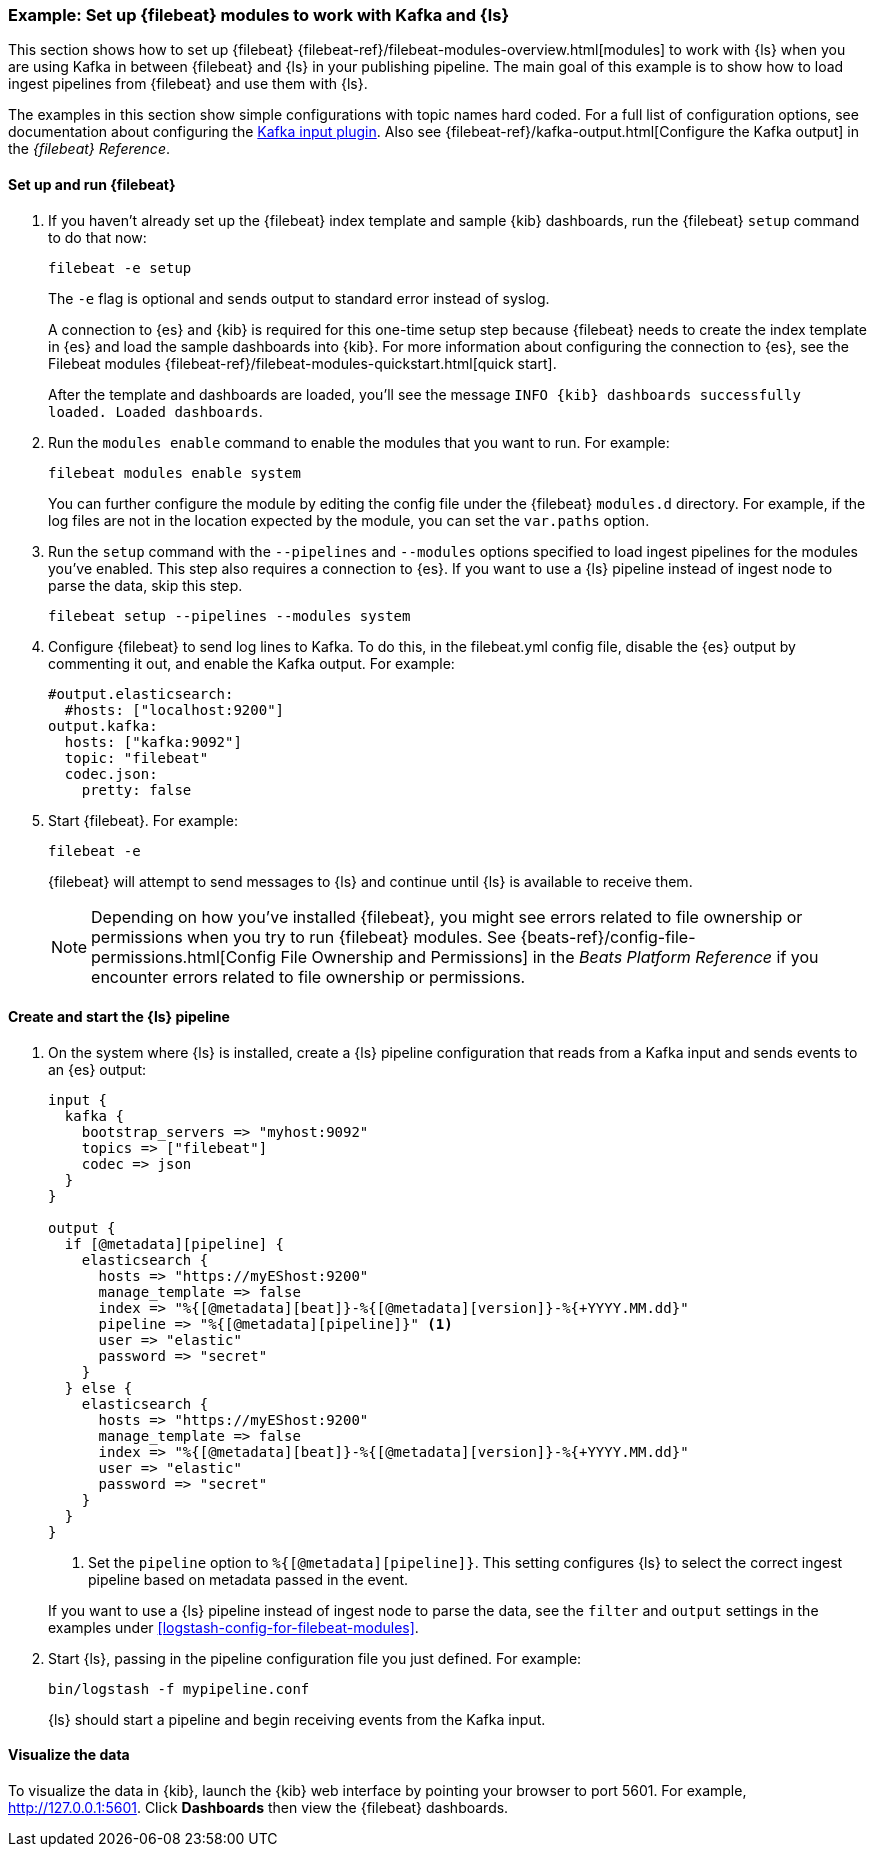 [[use-filebeat-modules-kafka]]
=== Example: Set up {filebeat} modules to work with Kafka and {ls}

This section shows how to set up {filebeat}
{filebeat-ref}/filebeat-modules-overview.html[modules] to work with {ls} when
you are using Kafka in between {filebeat} and {ls} in your publishing pipeline.
The main goal of this example is to show how to load ingest pipelines from
{filebeat} and use them with {ls}.

The examples in this section show simple configurations with topic names hard
coded. For a full list of configuration options, see documentation about
configuring the <<plugins-inputs-kafka,Kafka input plugin>>. Also see
{filebeat-ref}/kafka-output.html[Configure the Kafka output] in the _{filebeat}
Reference_.

==== Set up and run {filebeat}

. If you haven't already set up the {filebeat} index template and sample {kib}
dashboards, run the {filebeat} `setup` command to do that now: 
+
[source,shell]
----------------------------------------------------------------------
filebeat -e setup
----------------------------------------------------------------------
+
The `-e` flag is optional and sends output to standard error instead of syslog.
+
A connection to {es} and {kib} is required for this one-time setup
step because {filebeat} needs to create the index template in {es} and
load the sample dashboards into {kib}. For more information about configuring
the connection to {es}, see the Filebeat modules
{filebeat-ref}/filebeat-modules-quickstart.html[quick start].
+
After the template and dashboards are loaded, you'll see the message `INFO
{kib} dashboards successfully loaded. Loaded dashboards`.

. Run the `modules enable` command to enable the modules that you want to run.
For example:
+
[source,shell]
----------------------------------------------------------------------
filebeat modules enable system
----------------------------------------------------------------------
+
You can further configure the module by editing the config file under the
{filebeat} `modules.d` directory. For example, if the log files are not in the
location expected by the module, you can set the `var.paths` option.

. Run the `setup` command with the `--pipelines` and `--modules` options
specified to load ingest pipelines for the modules you've enabled. This step
also requires a connection to {es}. If you want to use a {ls} pipeline instead of
ingest node to parse the data, skip this step.
+
[source,shell]
----------------------------------------------------------------------
filebeat setup --pipelines --modules system
----------------------------------------------------------------------

. Configure {filebeat} to send log lines to Kafka. To do this, in the
+filebeat.yml+ config file, disable the {es} output by commenting it out, and
enable the Kafka output. For example:
+
[source,yaml]
-----
#output.elasticsearch:
  #hosts: ["localhost:9200"]
output.kafka:
  hosts: ["kafka:9092"]
  topic: "filebeat"
  codec.json:
    pretty: false
-----

. Start {filebeat}. For example:
+
[source,shell]
----------------------------------------------------------------------
filebeat -e
----------------------------------------------------------------------
+
{filebeat} will attempt to send messages to {ls} and continue until {ls} is
available to receive them.
+
NOTE: Depending on how you've installed {filebeat}, you might see errors
related to file ownership or permissions when you try to run {filebeat} modules.
See {beats-ref}/config-file-permissions.html[Config File Ownership and Permissions]
in the _Beats Platform Reference_ if you encounter errors related to file
ownership or permissions.


==== Create and start the {ls} pipeline

. On the system where {ls} is installed, create a {ls} pipeline configuration
that reads from a Kafka input and sends events to an {es} output:
+
--
[source,yaml]
-----
input {
  kafka {
    bootstrap_servers => "myhost:9092"
    topics => ["filebeat"]
    codec => json
  }
}

output {
  if [@metadata][pipeline] {
    elasticsearch {
      hosts => "https://myEShost:9200"
      manage_template => false
      index => "%{[@metadata][beat]}-%{[@metadata][version]}-%{+YYYY.MM.dd}"
      pipeline => "%{[@metadata][pipeline]}" <1>
      user => "elastic"
      password => "secret"
    }
  } else {
    elasticsearch {
      hosts => "https://myEShost:9200"
      manage_template => false
      index => "%{[@metadata][beat]}-%{[@metadata][version]}-%{+YYYY.MM.dd}"
      user => "elastic"
      password => "secret"
    }
  }
}
-----
<1> Set the `pipeline` option to `%{[@metadata][pipeline]}`. This setting
configures {ls} to select the correct ingest pipeline based on metadata
passed in the event.

If you want to use a {ls} pipeline instead of ingest node to parse the data, see
the `filter` and `output` settings in the examples under
<<logstash-config-for-filebeat-modules>>.
--

. Start {ls}, passing in the pipeline configuration file you just defined. For
example:
+
[source,shell]
----------------------------------------------------------------------
bin/logstash -f mypipeline.conf
----------------------------------------------------------------------
+
{ls} should start a pipeline and begin receiving events from the Kafka input.

==== Visualize the data

To visualize the data in {kib}, launch the {kib} web interface by pointing your
browser to port 5601. For example, http://127.0.0.1:5601[http://127.0.0.1:5601].
Click *Dashboards* then view the {filebeat} dashboards.